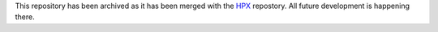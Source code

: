 ..
    Copyright (c) 2007-2022 Louisiana State University

    SPDX-License-Identifier: BSL-1.0
    Distributed under the Boost Software License, Version 1.0. (See accompanying
    file LICENSE_1_0.txt or copy at http://www.boost.org/LICENSE_1_0.txt)

This repository has been archived as it has been merged with the 
`HPX <https://github.com/STEllAR-GROUP/hpx>`_ repostory. All future development is 
happening there.

